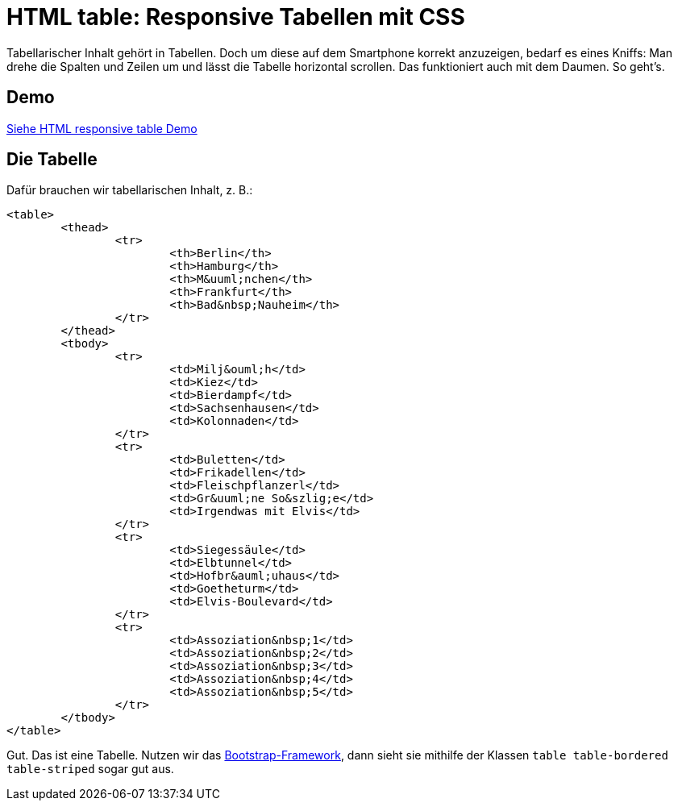 # HTML table: Responsive Tabellen mit CSS

:published_at: 2015-03-16

Tabellarischer Inhalt gehört in Tabellen. Doch um diese auf dem Smartphone korrekt anzuzeigen, bedarf es eines Kniffs: Man drehe die Spalten und Zeilen um und lässt die Tabelle horizontal scrollen. Das funktioniert auch mit dem Daumen. So geht's.

## Demo

http://bloggerschmidt.de/demos/html/responsivetable[Siehe HTML responsive table Demo]

## Die Tabelle

Dafür brauchen wir tabellarischen Inhalt, z. B.:

```
<table>
	<thead>
		<tr>
			<th>Berlin</th>
			<th>Hamburg</th>
			<th>M&uuml;nchen</th>
			<th>Frankfurt</th>
			<th>Bad&nbsp;Nauheim</th>
		</tr>
	</thead>
	<tbody>
		<tr>
			<td>Milj&ouml;h</td>
			<td>Kiez</td>
			<td>Bierdampf</td>
			<td>Sachsenhausen</td>
			<td>Kolonnaden</td>
		</tr>
		<tr>
			<td>Buletten</td>
			<td>Frikadellen</td>
			<td>Fleischpflanzerl</td>
			<td>Gr&uuml;ne So&szlig;e</td>
			<td>Irgendwas mit Elvis</td>
		</tr>
		<tr>
			<td>Siegessäule</td>
			<td>Elbtunnel</td>
			<td>Hofbr&auml;uhaus</td>
			<td>Goetheturm</td>
			<td>Elvis-Boulevard</td>
		</tr>
		<tr>
			<td>Assoziation&nbsp;1</td>
			<td>Assoziation&nbsp;2</td>
			<td>Assoziation&nbsp;3</td>
			<td>Assoziation&nbsp;4</td>
			<td>Assoziation&nbsp;5</td>
		</tr>
	</tbody>
</table>
```

Gut. Das ist eine Tabelle. Nutzen wir das http://getbootstrap.com/[Bootstrap-Framework], dann sieht sie mithilfe der Klassen `table table-bordered table-striped` sogar gut aus.